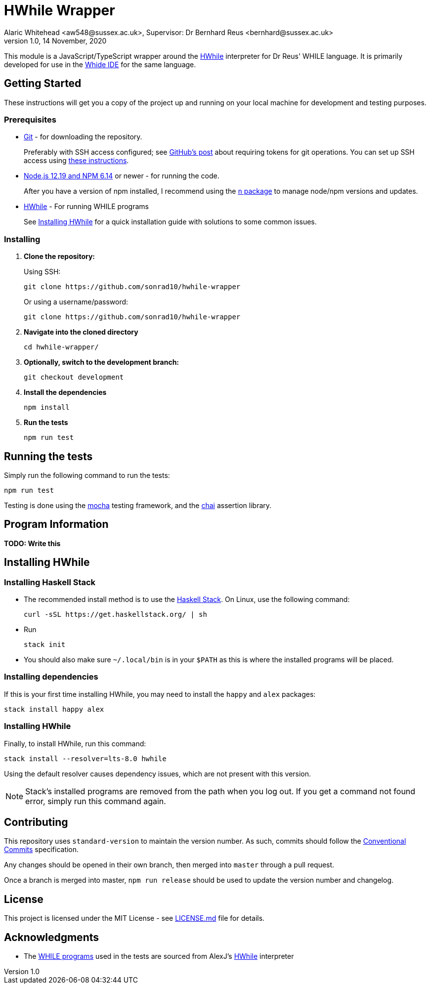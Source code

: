 = HWhile Wrapper
Alaric Whitehead <aw548@sussex.ac.uk>, Supervisor: Dr Bernhard Reus <bernhard@sussex.ac.uk>
1.0, 14 November, 2020
:doctype: article
:icons: font
//Local URL aliases:
:license: ./LICENSE.md
:wiki: ./wiki
//URL aliases:
:chai: https://www.npmjs.com/package/chai
:conventionalcommits: https://www.conventionalcommits.org/en/v1.0.0/
:electron: https://www.electronjs.org/
:git: https://git-scm.com/
:github-ssh: https://github.blog/2020-12-15-token-authentication-requirements-for-git-operations/
:github-ssh-instructions: https://docs.github.com/en/github/authenticating-to-github/connecting-to-github-with-ssh
:hwhile: https://github.com/alexj136/HWhile
:mocha: https://www.npmjs.com/package/mocha
:n: https://www.npmjs.com/package/n
:node: https://nodejs.org/en/
:stack: https://docs.haskellstack.org/en/stable/install_and_upgrade/
:whide: https://github.com/sonrad10/Whide

This module is a JavaScript/TypeScript wrapper around the link:{hwhile}[HWhile] interpreter for Dr Reus' WHILE language.
It is primarily developed for use in the link:{whide}[Whide IDE] for the same language.

[#sect:getting-started]
== Getting Started

These instructions will get you a copy of the project up and running on your local machine for development and testing purposes.

[#subsect:prerequisites]
=== Prerequisites

* link:{git}[Git] - for downloading the repository.
+
Preferably with SSH access configured;
see link:{github-ssh}[GitHub's post] about requiring tokens for git operations.
You can set up SSH access using link:{github-ssh-instructions}[these instructions].

* link:{node}[Node.js 12.19 and NPM 6.14] or newer - for running the code.
+
After you have a version of npm installed, I recommend using the link:{n}[`n` package] to manage node/npm versions and updates.

* link:{hwhile}[HWhile] - For running WHILE programs
+
See <<sect:install-hwhile>> for a quick installation guide with solutions to some common issues.

[#subsect:installing]
=== Installing

. *Clone the repository:*
+
Using SSH:
+
[source]
----
git clone https://github.com/sonrad10/hwhile-wrapper
----
+
Or using a username/password:
+
[source]
----
git clone https://github.com/sonrad10/hwhile-wrapper
----


. *Navigate into the cloned directory*
+
[source]
----
cd hwhile-wrapper/
----


. *Optionally, switch to the development branch:*
+
[source]
----
git checkout development
----


. *Install the dependencies*
+
[source]
----
npm install
----

. *Run the tests*
+
[source]
----
npm run test
----

[#subsect:testing]
== Running the tests

Simply run the following command to run the tests:

[source]
----
npm run test
----

Testing is done using the link:{mocha}[mocha] testing framework, and the link:{chai}[chai] assertion library.

[#subsect:program-information]
== Program Information

//TODO: Write program information section

*TODO: Write this*

[#sect:install-hwhile]
== Installing HWhile

=== Installing Haskell Stack
* The recommended install method is to use the link:{stack}[Haskell Stack]. On Linux, use the following command:
+
[source]
----
curl -sSL https://get.haskellstack.org/ | sh
----

* Run
+
[source]
----
stack init
----

* You should also make sure `+~/.local/bin+` is in your `+$PATH+` as this is where the installed programs will be placed.

=== Installing dependencies

If this is your first time installing HWhile, you may need to install the `+happy+` and `+alex+` packages:

[source]
----
stack install happy alex
----

=== Installing HWhile

Finally, to install HWhile, run this command:

[source]
----
stack install --resolver=lts-8.0 hwhile
----

Using the default resolver causes dependency issues, which are not present with this version.

NOTE: Stack's installed programs are removed from the path when you log out. If you get a command not found error, simply run this command again.

== Contributing

This repository uses `standard-version` to maintain the version number. As such, commits should follow the link:{conventionalcommits}[Conventional Commits] specification.

Any changes should be opened in their own branch, then merged into `master` through a pull request.

Once a branch is merged into master, `npm run release` should be used to update the version number and changelog.

[#subsect:license]
== License

This project is licensed under the MIT License - see link:{license}[LICENSE.md] file for details.

[#subsect:acknowledgments]
== Acknowledgments

* The link:resources/[WHILE programs] used in the tests are sourced from AlexJ's link:{hwhile}[HWhile] interpreter